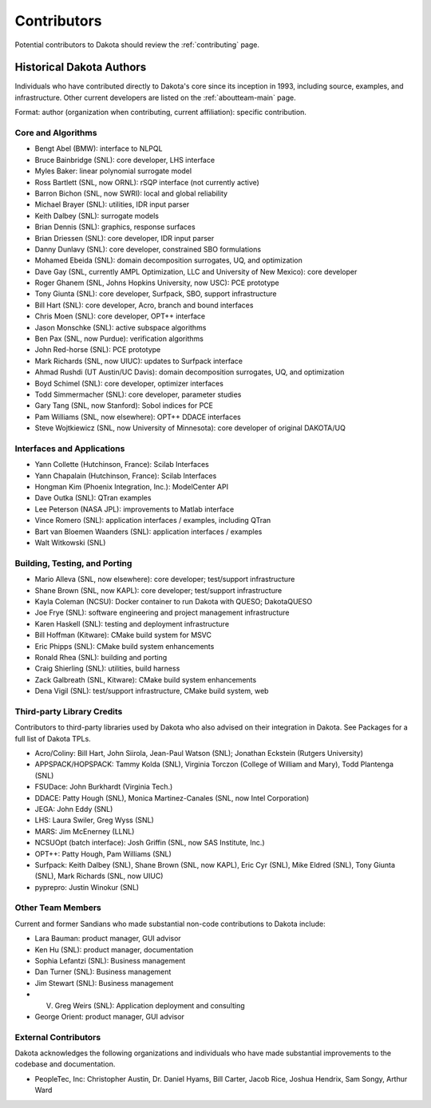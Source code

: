 .. _contributors:

""""""""""""
Contributors
""""""""""""

Potential contributors to Dakota should review the :ref:`contributing` page. 

Historical Dakota Authors
=========================

Individuals who have contributed directly to Dakota's core since its inception in 1993, including source, examples, and infrastructure.
Other current developers are listed on the :ref:`aboutteam-main` page.

Format: author (organization when contributing, current affiliation): specific contribution.

Core and Algorithms
-------------------

- Bengt Abel (BMW): interface to NLPQL
- Bruce Bainbridge (SNL): core developer, LHS interface
- Myles Baker: linear polynomial surrogate model
- Ross Bartlett (SNL, now ORNL): rSQP interface (not currently active)
- Barron Bichon (SNL, now SWRI): local and global reliability
- Michael Brayer (SNL): utilities, IDR input parser
- Keith Dalbey (SNL): surrogate models
- Brian Dennis (SNL): graphics, response surfaces
- Brian Driessen (SNL): core developer, IDR input parser
- Danny Dunlavy (SNL): core developer, constrained SBO formulations
- Mohamed Ebeida (SNL): domain decomposition surrogates, UQ, and optimization
- Dave Gay (SNL, currently AMPL Optimization, LLC and University of New Mexico): core developer
- Roger Ghanem (SNL, Johns Hopkins University, now USC): PCE prototype
- Tony Giunta (SNL): core developer, Surfpack, SBO, support infrastructure
- Bill Hart (SNL): core developer, Acro, branch and bound interfaces
- Chris Moen (SNL): core developer, OPT++ interface
- Jason Monschke (SNL): active subspace algorithms
- Ben Pax (SNL, now Purdue): verification algorithms
- John Red-horse (SNL): PCE prototype
- Mark Richards (SNL, now UIUC): updates to Surfpack interface
- Ahmad Rushdi (UT Austin/UC Davis): domain decomposition surrogates, UQ, and optimization
- Boyd Schimel (SNL): core developer, optimizer interfaces
- Todd Simmermacher (SNL): core developer, parameter studies
- Gary Tang (SNL, now Stanford): Sobol indices for PCE
- Pam Williams (SNL, now elsewhere): OPT++ DDACE interfaces
- Steve Wojtkiewicz (SNL, now University of Minnesota): core developer of original DAKOTA/UQ

Interfaces and Applications
---------------------------

- Yann Collette (Hutchinson, France): Scilab Interfaces
- Yann Chapalain (Hutchinson, France): Scilab Interfaces
- Hongman Kim (Phoenix Integration, Inc.): ModelCenter API
- Dave Outka (SNL): QTran examples
- Lee Peterson (NASA JPL): improvements to Matlab interface
- Vince Romero (SNL): application interfaces / examples, including QTran
- Bart van Bloemen Waanders (SNL): application interfaces / examples
- Walt Witkowski (SNL)

Building, Testing, and Porting
------------------------------

- Mario Alleva (SNL, now elsewhere): core developer; test/support infrastructure
- Shane Brown (SNL, now KAPL): core developer; test/support infrastructure
- Kayla Coleman (NCSU): Docker container to run Dakota with QUESO; DakotaQUESO
- Joe Frye (SNL): software engineering and project management infrastructure
- Karen Haskell (SNL): testing and deployment infrastructure
- Bill Hoffman (Kitware): CMake build system for MSVC
- Eric Phipps (SNL): CMake build system enhancements
- Ronald Rhea (SNL): building and porting
- Craig Shierling (SNL): utilities, build harness
- Zack Galbreath (SNL, Kitware): CMake build system enhancements
- Dena Vigil (SNL): test/support infrastructure, CMake build system, web

Third-party Library Credits
---------------------------

Contributors to third-party libraries used by Dakota who also advised on their integration in Dakota. See Packages for a full list of Dakota TPLs.

- Acro/Coliny: Bill Hart, John Siirola, Jean-Paul Watson (SNL); Jonathan Eckstein (Rutgers University)
- APPSPACK/HOPSPACK: Tammy Kolda (SNL), Virginia Torczon (College of William and Mary), Todd Plantenga (SNL)
- FSUDace: John Burkhardt (Virginia Tech.)
- DDACE: Patty Hough (SNL), Monica Martinez-Canales (SNL, now Intel Corporation)
- JEGA: John Eddy (SNL)
- LHS: Laura Swiler, Greg Wyss (SNL)
- MARS: Jim McEnerney (LLNL)
- NCSUOpt (batch interface): Josh Griffin (SNL, now SAS Institute, Inc.)
- OPT++: Patty Hough, Pam Williams (SNL)
- Surfpack: Keith Dalbey (SNL), Shane Brown (SNL, now KAPL), Eric Cyr (SNL), Mike Eldred (SNL), Tony Giunta (SNL), Mark Richards (SNL, now UIUC)
- pyprepro: Justin Winokur (SNL)

Other Team Members
------------------

Current and former Sandians who made substantial non-code contributions to Dakota include:

- Lara Bauman: product manager, GUI advisor
- Ken Hu (SNL): product manager, documentation
- Sophia Lefantzi (SNL): Business management
- Dan Turner (SNL): Business management
- Jim Stewart (SNL): Business management
- V. Greg Weirs (SNL): Application deployment and consulting
- George Orient: product manager, GUI advisor

External Contributors
---------------------

Dakota acknowledges the following organizations and individuals who have made substantial improvements
to the codebase and documentation.

- PeopleTec, Inc: Christopher Austin, Dr. Daniel Hyams, Bill Carter, Jacob Rice, Joshua Hendrix, Sam Songy, Arthur Ward

